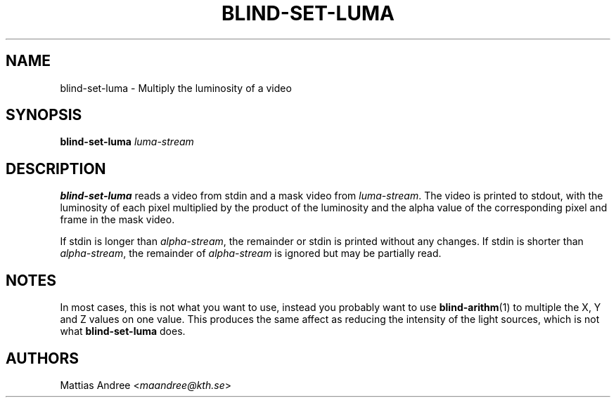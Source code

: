 .TH BLIND-SET-LUMA 1 blind
.SH NAME
blind-set-luma - Multiply the luminosity of a video
.SH SYNOPSIS
.B blind-set-luma
.I luma-stream
.SH DESCRIPTION
.B blind-set-luma
reads a video from stdin and a mask video from
.IR luma-stream .
The video is printed to stdout, with the luminosity
of each pixel multiplied by the product of the
luminosity and the alpha value of the corresponding
pixel and frame in the mask video.
.P
If stdin is longer than
.IR alpha-stream ,
the remainder or stdin is printed without any changes.
If stdin is shorter than
.IR alpha-stream ,
the remainder of
.I alpha-stream
is ignored but may be partially read.
.SH NOTES
In most cases, this is not what you want to use, instead
you probably want to use
.BR blind-arithm (1)
to multiple the X, Y and Z values on one value. This
produces the same affect as reducing the intensity of
the light sources, which is not what
.B blind-set-luma
does.
.SH AUTHORS
Mattias Andree
.RI < maandree@kth.se >
